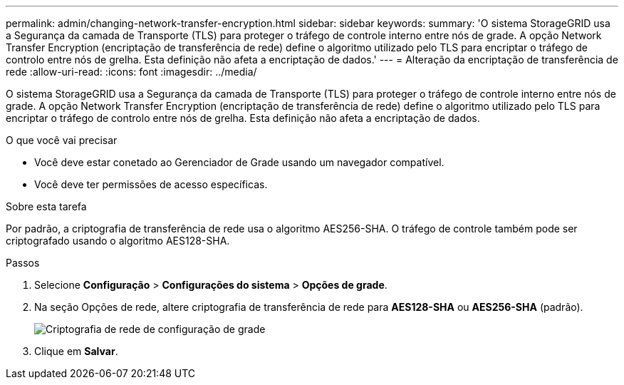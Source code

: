 ---
permalink: admin/changing-network-transfer-encryption.html 
sidebar: sidebar 
keywords:  
summary: 'O sistema StorageGRID usa a Segurança da camada de Transporte (TLS) para proteger o tráfego de controle interno entre nós de grade. A opção Network Transfer Encryption (encriptação de transferência de rede) define o algoritmo utilizado pelo TLS para encriptar o tráfego de controlo entre nós de grelha. Esta definição não afeta a encriptação de dados.' 
---
= Alteração da encriptação de transferência de rede
:allow-uri-read: 
:icons: font
:imagesdir: ../media/


[role="lead"]
O sistema StorageGRID usa a Segurança da camada de Transporte (TLS) para proteger o tráfego de controle interno entre nós de grade. A opção Network Transfer Encryption (encriptação de transferência de rede) define o algoritmo utilizado pelo TLS para encriptar o tráfego de controlo entre nós de grelha. Esta definição não afeta a encriptação de dados.

.O que você vai precisar
* Você deve estar conetado ao Gerenciador de Grade usando um navegador compatível.
* Você deve ter permissões de acesso específicas.


.Sobre esta tarefa
Por padrão, a criptografia de transferência de rede usa o algoritmo AES256-SHA. O tráfego de controle também pode ser criptografado usando o algoritmo AES128-SHA.

.Passos
. Selecione *Configuração* > *Configurações do sistema* > *Opções de grade*.
. Na seção Opções de rede, altere criptografia de transferência de rede para *AES128-SHA* ou *AES256-SHA* (padrão).
+
image::../media/network_transfer_encryption.png[Criptografia de rede de configuração de grade]

. Clique em *Salvar*.

